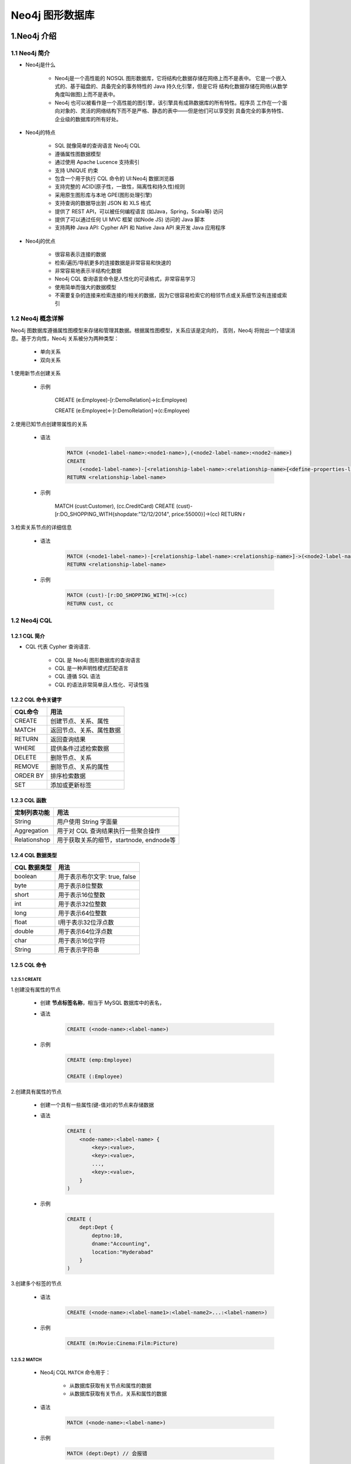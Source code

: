 
Neo4j 图形数据库
========================


1.Neo4j 介绍
------------------------

1.1 Neo4j 简介
~~~~~~~~~~~~~~~~~~~~~~~~

- Neo4j是什么

    - Neo4j是一个高性能的 NOSQL 图形数据库，它将结构化数据存储在网络上而不是表中。
      它是一个嵌入式的、基于磁盘的、具备完全的事务特性的 Java 持久化引擎，但是它将
      结构化数据存储在网络(从数学角度叫做图)上而不是表中。

    - Neo4j 也可以被看作是一个高性能的图引擎，该引擎具有成熟数据库的所有特性。程序员
      工作在一个面向对象的、灵活的网络结构下而不是严格、静态的表中——但是他们可以享受到
      具备完全的事务特性、企业级的数据库的所有好处。

- Neo4j的特点

    - SQL 就像简单的查询语言 Neo4j CQL
    - 遵循属性图数据模型
    - 通过使用 Apache Lucence 支持索引
    - 支持 UNIQUE 约束
    - 包含一个用于执行 CQL 命令的 UI:Neo4j 数据浏览器
    - 支持完整的 ACID(原子性，一致性，隔离性和持久性)规则
    - 采用原生图形库与本地 GPE(图形处理引擎)
    - 支持查询的数据导出到 JSON 和 XLS 格式
    - 提供了 REST API，可以被任何编程语言 (如Java，Spring，Scala等) 访问
    - 提供了可以通过任何 UI MVC 框架 (如Node JS) 访问的 Java 脚本 
    - 支持两种 Java API: Cypher API 和 Native Java API 来开发 Java 应用程序

- Neo4j的优点

    - 很容易表示连接的数据
    - 检索/遍历/导航更多的连接数据是非常容易和快速的
    - 非常容易地表示半结构化数据
    - Neo4j CQL 查询语言命令是人性化的可读格式，非常容易学习
    - 使用简单而强大的数据模型
    - 不需要复杂的连接来检索连接的/相关的数据，因为它很容易检索它的相邻节点或关系细节没有连接或索引


1.2 Neo4j 概念详解
~~~~~~~~~~~~~~~~~~~~~~~~

Neo4j 图数据库遵循属性图模型来存储和管理其数据。根据属性图模型，关系应该是定向的，
否则，Neo4j 将抛出一个错误消息。基于方向性，Neo4j 关系被分为两种类型：

    - 单向关系

    - 双向关系

1.使用新节点创建关系

    - 示例

        CREATE (e:Employee)-[r:DemoRelation]->(c:Employee)

        CREATE (e:Employee)<-[r:DemoRelation]->(c:Employee)

2.使用已知节点创建带属性的关系

    - 语法

        .. code-block:: 

            MATCH (<node1-label-name>:<node1-name>),(<node2-label-name>:<node2-name>)
            CREATE
                (<node1-label-name>)-[<relationship-label-name>:<relationship-name>{<define-properties-list>}]->(<node2-label-name>)
            RETURN <relationship-label-name>

    - 示例

        MATCH (cust:Customer), (cc.CreditCard)
        CREATE (cust)-[r:DO_SHOPPING_WITH{shopdate:"12/12/2014", price:55000}]->(cc)
        RETURN r

3.检索关系节点的详细信息

    - 语法

        .. code-block:: 

            MATCH (<node1-label-name>)-[<relationship-label-name>:<relationship-name>]->(<node2-label-name>)
            RETURN <relationship-label-name>

    - 示例

        .. code-block:: 

            MATCH (cust)-[r:DO_SHOPPING_WITH]->(cc)
            RETURN cust, cc

1.2 Neo4j CQL
~~~~~~~~~~~~~~~~~~~~~~~~

1.2.1 CQL 简介
^^^^^^^^^^^^^^^^^^^^^^^^

- CQL 代表 Cypher 查询语言.

     - CQL 是 Neo4j 图形数据库的查询语言

     - CQL 是一种声明性模式匹配语言

     - CQL 遵循 SQL 语法

     - CQL 的语法非常简单且人性化、可读性强


1.2.2 CQL 命令关键字
^^^^^^^^^^^^^^^^^^^^^^^^

========= ======================
CQL命令     用法
========= ======================
CREATE     创建节点、关系、属性
MATCH      返回节点、关系、属性数据
RETURN     返回查询结果
WHERE      提供条件过滤检索数据
DELETE     删除节点、关系
REMOVE     删除节点、关系的属性
ORDER BY   排序检索数据
SET        添加或更新标签
========= ======================

1.2.3 CQL 函数
^^^^^^^^^^^^^^^^^^^^^^^^

============== =========================================
定制列表功能      用法
============== =========================================
String          用户使用 String 字面量
Aggregation     用于对 CQL 查询结果执行一些聚合操作
Relationshop    用于获取关系的细节，startnode, endnode等
============== =========================================

1.2.4 CQL 数据类型
^^^^^^^^^^^^^^^^^^^^^^^^

============== =========================================
CQL 数据类型     用法
============== =========================================
boolean         用于表示布尔文字: true, false
byte            用于表示8位整数
short           用于表示16位整数
int             用于表示32位整数
long            用于表示64位整数
float           I用于表示32位浮点数
double          用于表示64位浮点数
char            用于表示16位字符
String          用于表示字符串
============== =========================================

1.2.5 CQL 命令
^^^^^^^^^^^^^^^^^^^^^^^^

1.2.5.1 CREATE
''''''''''''''''''''''''

1.创建没有属性的节点

    - 创建 **节点标签名称**，相当于 MySQL 数据库中的表名，

    - 语法

        .. code-block::

            CREATE (<node-name>:<label-name>)

    - 示例

        .. code-block:: 

            CREATE (emp:Employee)

            CREATE (:Employee)

2.创建具有属性的节点

    - 创建一个具有一些属性(键-值对)的节点来存储数据

    - 语法

        .. code-block::

            CREATE (
                <node-name>:<label-name> {
                    <key>:<value>,
                    <key>:<value>,
                    ...,
                    <key>:<value>,
                }
            )
    
    - 示例

        .. code-block:: 

            CREATE (
                dept:Dept {
                    deptno:10,
                    dname:"Accounting",
                    location:"Hyderabad"
                }
            )

3.创建多个标签的节点

    - 语法

        .. code-block:: 

            CREATE (<node-name>:<label-name1>:<label-name2>...:<label-namen>)

    - 示例

        .. code-block:: 

            CREATE (m:Movie:Cinema:Film:Picture)

1.2.5.2 MATCH
''''''''''''''''''''''''

    - Neo4j CQL ``MATCH`` 命令用于：

        - 从数据库获取有关节点和属性的数据

        - 从数据库获取有关节点，关系和属性的数据

    - 语法

        .. code-block:: 
        
            MATCH (<node-name>:<label-name>)

    - 示例

        .. code-block:: 

            MATCH (dept:Dept) // 会报错

1.2.5.3 RETURN
''''''''''''''''''''''''

    - Neo4j CQL ``RETURN`` 用于:

        - 检索节点的某些属性
        
        - 检索节点的所有属性
        
        - 检索节点和关联关系的某些属性
        
        - 检索节点和关联关系的所有属性

    - 语法

        .. code-block:: 

            RETURN
                <node-name>.<property1-name>,
                <node-name>.<property1-name>,
                ...,
                <node-name>.<property1-name>,

    - 示例

        .. code-block:: 

            MATCH (e:Employee) RETURN e

            MATCH (dept:Dept) RETURN dept.deptno, dept.dname, dept.location

1.2.5.4 WHERE
''''''''''''''''''''''''

    - Neo4j CQL ``WHERE`` 过滤 ``MATCH`` 查询的结果
    
    - 语法

        .. code-block:: 

            WHERE <property-name> <comparison-operator> <value>

        - ``<comparison-operator>``:

            - ``=``
            - ``<>``
            - ``<``
            - ``>``
            - ``<=``
            - ``>=``

        - Neo4j CQL 布尔运算符

            - AND
            - OR
            - NOT
            - XOR

    - 示例

        .. code-block:: 
        
            MATCH (emp:Employee)
            WHERE emp.name = 'Abc' OR emp.name = 'Xyz'
            RETURN emp

            MATCH (cust:Customer), (cc:CreditCard)
            WHERE cust.id = '1001' AND cc.id = '5001'
            CREATE (cust)-[r:DO_SHOPPING_WITH{shopdate:"12/12/2014", price:55000}]->(cc)
            RETURN r

            MATCH p = (m:Bot{id:123})<-[:BotRelation]->(:Bot) RETURN p

1.2.5.5 DELETE
''''''''''''''''''''''''

    - Neo4j 使用 CQL ``DELETE`` 用来:

        - 删除节点

        - 删除节点及相关节点和关系

1.删除节点

    - 语法

        .. code-block:: 

            DELETE <node-name-list>

    - 示例

        .. code-block:: 

            MATCH (e:Employee) DELETE e

2.删除节点和关系

    - 语法

        .. code-block:: 

            DELETE <node-name1>, <node-name2>, <relationship-name>

    - 示例

        .. code-block:: 

            MATCH (cc:CreditCard)-[rel]-(c:Customer)
            DELETE cc, c,rel

1.2.5.6 REMOVE
''''''''''''''''''''''''



1.2.5.7 ORDER BY
''''''''''''''''''''''''

    - Neo4j CQL ``ORDER BY`` 对 MATCH 查询返回的结果进行排序

    - 语法

        ORDER BY <property-name-list> [DESC]

        <node-label-name>.<property1-name>,
        <node-label-name>.<property2-name>, 
        .... 
        <node-label-name>.<propertyn-name> 

    - 示例

        .. code-block:: 

           MATCH (emp:Employee) 
           RETURN emp.empid, emp.name, emp.salary, emp.deptno
           ORDER BY emp.name



1.2.5.8 SET
''''''''''''''''''''''''










2.py2neo
------------------------

- 安装

    .. code-block:: shell

        $ pip install --upgrade py2neo

- 使用

    .. code-block:: python

        from py2neo import Graph

- 核心 API

    - ``Graph`` class

        - ``Subgraph`` class

            - ``Node`` object

            - ``Relationship`` object


2.1 py2neo.database
~~~~~~~~~~~~~~~~~~~~~~~~~~~~~

.. code-block:: python

    from py2neo import Graph

    graph = Graph(password = "password")
    graph.run("UNWIND range(1, 3) AS n RETURN n, n * n as n_sq").to_table()

2.1.1 连接
~~~~~~~~~~~~~~~~~~~~~~~~~~~~~

- GraphService objects

- Graph

    - auto
    - begin
    - call
    - create
    - delete
    - delete_all()
    - evaluate
    - exists
    - match
    - match_one
    - merge
    - name
    - nodes
    - play
    - pull
    - push(subgraph)
    - read(cypher, parameters = None, **kwargs)
    - relationships
    - run(cypher, parameters = None, **kwargs)
    - schema
    - separate
    - service

- SystemGraph objects

- Schema objects

- GraphService objects

- ProcedureLibrary objects

- Procedure objects

    - class py2neo.database.Procedure(graph, name)









- `py2neo <https://py2neo.readthedocs.io/en/latest/>`_ 